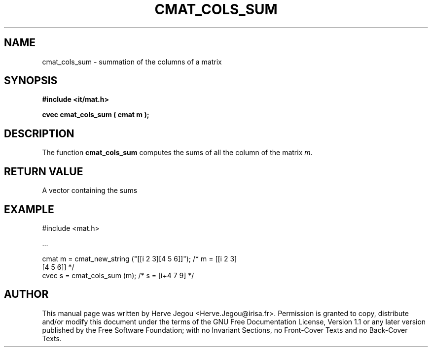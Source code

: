 .\" This manpage has been automatically generated by docbook2man 
.\" from a DocBook document.  This tool can be found at:
.\" <http://shell.ipoline.com/~elmert/comp/docbook2X/> 
.\" Please send any bug reports, improvements, comments, patches, 
.\" etc. to Steve Cheng <steve@ggi-project.org>.
.TH "CMAT_COLS_SUM" "3" "01 August 2006" "" ""

.SH NAME
cmat_cols_sum \- summation of the columns of a matrix
.SH SYNOPSIS
.sp
\fB#include <it/mat.h>
.sp
cvec cmat_cols_sum ( cmat m
);
\fR
.SH "DESCRIPTION"
.PP
The function \fBcmat_cols_sum\fR computes the sums of all the column of the matrix \fIm\fR\&.  
.SH "RETURN VALUE"
.PP
A vector containing the sums
.SH "EXAMPLE"

.nf

#include <mat.h>

\&...

cmat m = cmat_new_string ("[[i 2 3][4 5 6]]");  /* m = [[i 2 3]   
                                                        [4 5 6]]  */
cvec s = cmat_cols_sum (m);                     /* s =  [i+4 7 9] */
.fi
.SH "AUTHOR"
.PP
This manual page was written by Herve Jegou <Herve.Jegou@irisa.fr>\&.
Permission is granted to copy, distribute and/or modify this
document under the terms of the GNU Free
Documentation License, Version 1.1 or any later version
published by the Free Software Foundation; with no Invariant
Sections, no Front-Cover Texts and no Back-Cover Texts.
